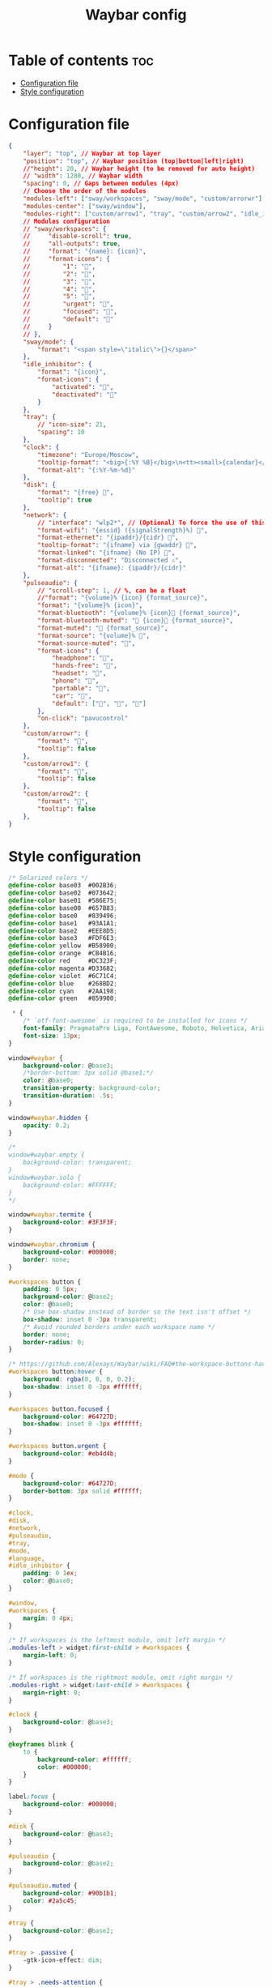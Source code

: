 #+title: Waybar config

* Table of contents :toc:
- [[#configuration-file][Configuration file]]
- [[#style-configuration][Style configuration]]

* Configuration file

#+begin_src json :tangle config
{
    "layer": "top", // Waybar at top layer
    "position": "top", // Waybar position (top|bottom|left|right)
    //"height": 20, // Waybar height (to be removed for auto height)
    // "width": 1280, // Waybar width
    "spacing": 0, // Gaps between modules (4px)
    // Choose the order of the modules
    "modules-left": ["sway/workspaces", "sway/mode", "custom/arrorwr"],
    "modules-center": ["sway/window"],
    "modules-right": ["custom/arrow1", "tray", "custom/arrow2", "idle_inhibitor", "custom/arrow1", "pulseaudio", "custom/arrow2", "disk", "custom/arrow1", "sway/language", "custom/arrow2", "clock"],
    // Modules configuration
    // "sway/workspaces": {
    //     "disable-scroll": true,
    //     "all-outputs": true,
    //     "format": "{name}: {icon}",
    //     "format-icons": {
    //         "1": "",
    //         "2": "",
    //         "3": "",
    //         "4": "",
    //         "5": "",
    //         "urgent": "",
    //         "focused": "",
    //         "default": ""
    //     }
    // },
    "sway/mode": {
        "format": "<span style=\"italic\">{}</span>"
    },
    "idle_inhibitor": {
        "format": "{icon}",
        "format-icons": {
            "activated": "",
            "deactivated": ""
        }
    },
    "tray": {
        // "icon-size": 21,
        "spacing": 10
    },
    "clock": {
        "timezone": "Europe/Moscow",
        "tooltip-format": "<big>{:%Y %B}</big>\n<tt><small>{calendar}</small></tt>",
        "format-alt": "{:%Y-%m-%d}"
    },
    "disk": {
        "format": "{free} ",
        "tooltip": true
    },
    "network": {
        // "interface": "wlp2*", // (Optional) To force the use of this interface
        "format-wifi": "{essid} ({signalStrength}%) ",
        "format-ethernet": "{ipaddr}/{cidr} ",
        "tooltip-format": "{ifname} via {gwaddr} ",
        "format-linked": "{ifname} (No IP) ",
        "format-disconnected": "Disconnected ⚠",
        "format-alt": "{ifname}: {ipaddr}/{cidr}"
    },
    "pulseaudio": {
        // "scroll-step": 1, // %, can be a float
        //"format": "{volume}% {icon} {format_source}",
        "format": "{volume}% {icon}",
        "format-bluetooth": "{volume}% {icon} {format_source}",
        "format-bluetooth-muted": " {icon} {format_source}",
        "format-muted": " {format_source}",
        "format-source": "{volume}% ",
        "format-source-muted": "",
        "format-icons": {
            "headphone": "",
            "hands-free": "",
            "headset": "",
            "phone": "",
            "portable": "",
            "car": "",
            "default": ["", "", ""]
        },
        "on-click": "pavucontrol"
    },
    "custom/arrowr": {
        "format": "",
        "tooltip": false
    },
    "custom/arrow1": {
        "format": "",
        "tooltip": false
    },
    "custom/arrow2": {
        "format": "",
        "tooltip": false
    },
}
#+end_src

* Style configuration

#+begin_src css :tangle style.css
/* Solarized colors */
@define-color base03  #002B36;
@define-color base02  #073642;
@define-color base01  #586E75;
@define-color base00  #657B83;
@define-color base0   #839496;
@define-color base1   #93A1A1;
@define-color base2   #EEE8D5;
@define-color base3   #FDF6E3;
@define-color yellow  #B58900;
@define-color orange  #CB4B16;
@define-color red     #DC323F;
@define-color magenta #D33682;
@define-color violet  #6C71C4;
@define-color blue    #268BD2;
@define-color cyan    #2AA198;
@define-color green   #859900;

 ,* {
    /* `otf-font-awesome` is required to be installed for icons */
    font-family: PragmataPro Liga, FontAwesome, Roboto, Helvetica, Arial, sans-serif;
    font-size: 13px;
}

window#waybar {
    background-color: @base3;
    /*border-bottom: 3px solid @base1;*/
    color: @base0;
    transition-property: background-color;
    transition-duration: .5s;
}

window#waybar.hidden {
    opacity: 0.2;
}

/*
window#waybar.empty {
    background-color: transparent;
}
window#waybar.solo {
    background-color: #FFFFFF;
}
,*/

window#waybar.termite {
    background-color: #3F3F3F;
}

window#waybar.chromium {
    background-color: #000000;
    border: none;
}

#workspaces button {
    padding: 0 5px;
    background-color: @base2;
    color: @base0;
    /* Use box-shadow instead of border so the text isn't offset */
    box-shadow: inset 0 -3px transparent;
    /* Avoid rounded borders under each workspace name */
    border: none;
    border-radius: 0;
}

/* https://github.com/Alexays/Waybar/wiki/FAQ#the-workspace-buttons-have-a-strange-hover-effect */
#workspaces button:hover {
    background: rgba(0, 0, 0, 0.2);
    box-shadow: inset 0 -3px #ffffff;
}

#workspaces button.focused {
    background-color: #64727D;
    box-shadow: inset 0 -3px #ffffff;
}

#workspaces button.urgent {
    background-color: #eb4d4b;
}

#mode {
    background-color: #64727D;
    border-bottom: 3px solid #ffffff;
}

#clock,
#disk,
#network,
#pulseaudio,
#tray,
#mode,
#language,
#idle_inhibitor {
    padding: 0 1ex;
    color: @base0;
}

#window,
#workspaces {
    margin: 0 4px;
}

/* If workspaces is the leftmost module, omit left margin */
.modules-left > widget:first-child > #workspaces {
    margin-left: 0;
}

/* If workspaces is the rightmost module, omit right margin */
.modules-right > widget:last-child > #workspaces {
    margin-right: 0;
}

#clock {
    background-color: @base3;
}

@keyframes blink {
    to {
        background-color: #ffffff;
        color: #000000;
    }
}

label:focus {
    background-color: #000000;
}

#disk {
    background-color: @base3;
}

#pulseaudio {
    background-color: @base2;
}

#pulseaudio.muted {
    background-color: #90b1b1;
    color: #2a5c45;
}

#tray {
    background-color: @base2;
}

#tray > .passive {
    -gtk-icon-effect: dim;
}

#tray > .needs-attention {
    -gtk-icon-effect: highlight;
    background-color: @orange;
}

#idle_inhibitor {
    background-color: @base3;
    color: @base01;
}

#idle_inhibitor.activated {
    background-color: @base3;
    color: @orange;
}

#language {
    background: @base2;
}

#custom-arrowr {
    background: @base3;
    color: @base2;
    font-size: 17pt;
}

#custom-arrow1 {
    background: @base3;
    color: @base2;
    font-size: 17pt;
}

#custom-arrow2 {
    background: @base2;
    color: @base3;
    font-size: 17pt;
}
#+end_src
